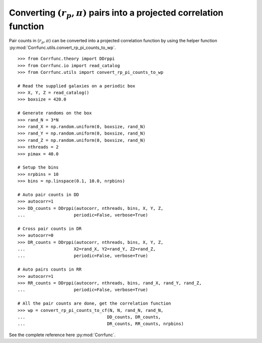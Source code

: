 .. _converting_rp_pi_counts:

Converting :math:`(r_p, \pi)` pairs into a projected correlation function
==========================================================================

Pair counts in :math:`(r_p, \pi)` can be converted into a projected correlation function
by using the helper function :py:mod:`Corrfunc.utils.convert_rp_pi_counts_to_wp`.

::

          >>> from Corrfunc.theory import DDrppi
          >>> from Corrfunc.io import read_catalog
          >>> from Corrfunc.utils import convert_rp_pi_counts_to_wp
          
          # Read the supplied galaxies on a periodic box          
          >>> X, Y, Z = read_catalog()
          >>> boxsize = 420.0

          # Generate randoms on the box          
          >>> rand_N = 3*N
          >>> rand_X = np.random.uniform(0, boxsize, rand_N)
          >>> rand_Y = np.random.uniform(0, boxsize, rand_N)
          >>> rand_Z = np.random.uniform(0, boxsize, rand_N)
          >>> nthreads = 2
          >>> pimax = 40.0

          # Setup the bins
          >>> nrpbins = 10
          >>> bins = np.linspace(0.1, 10.0, nrpbins)

          # Auto pair counts in DD          
          >>> autocorr=1
          >>> DD_counts = DDrppi(autocorr, nthreads, bins, X, Y, Z,
          ...                   periodic=False, verbose=True)

          # Cross pair counts in DR          
          >>> autocorr=0                   
          >>> DR_counts = DDrppi(autocorr, nthreads, bins, X, Y, Z,
          ...                   X2=rand_X, Y2=rand_Y, Z2=rand_Z,
          ...                   periodic=False, verbose=True)

          # Auto pairs counts in RR          
          >>> autocorr=1
          >>> RR_counts = DDrppi(autocorr, nthreads, bins, rand_X, rand_Y, rand_Z,
          ...                   periodic=False, verbose=True)

          # All the pair counts are done, get the correlation function          
          >>> wp = convert_rp_pi_counts_to_cf(N, N, rand_N, rand_N,
          ...                                DD_counts, DR_counts,
          ...                                DR_counts, RR_counts, nrpbins)

See the complete reference here :py:mod:`Corrfunc`.  

   
                   
